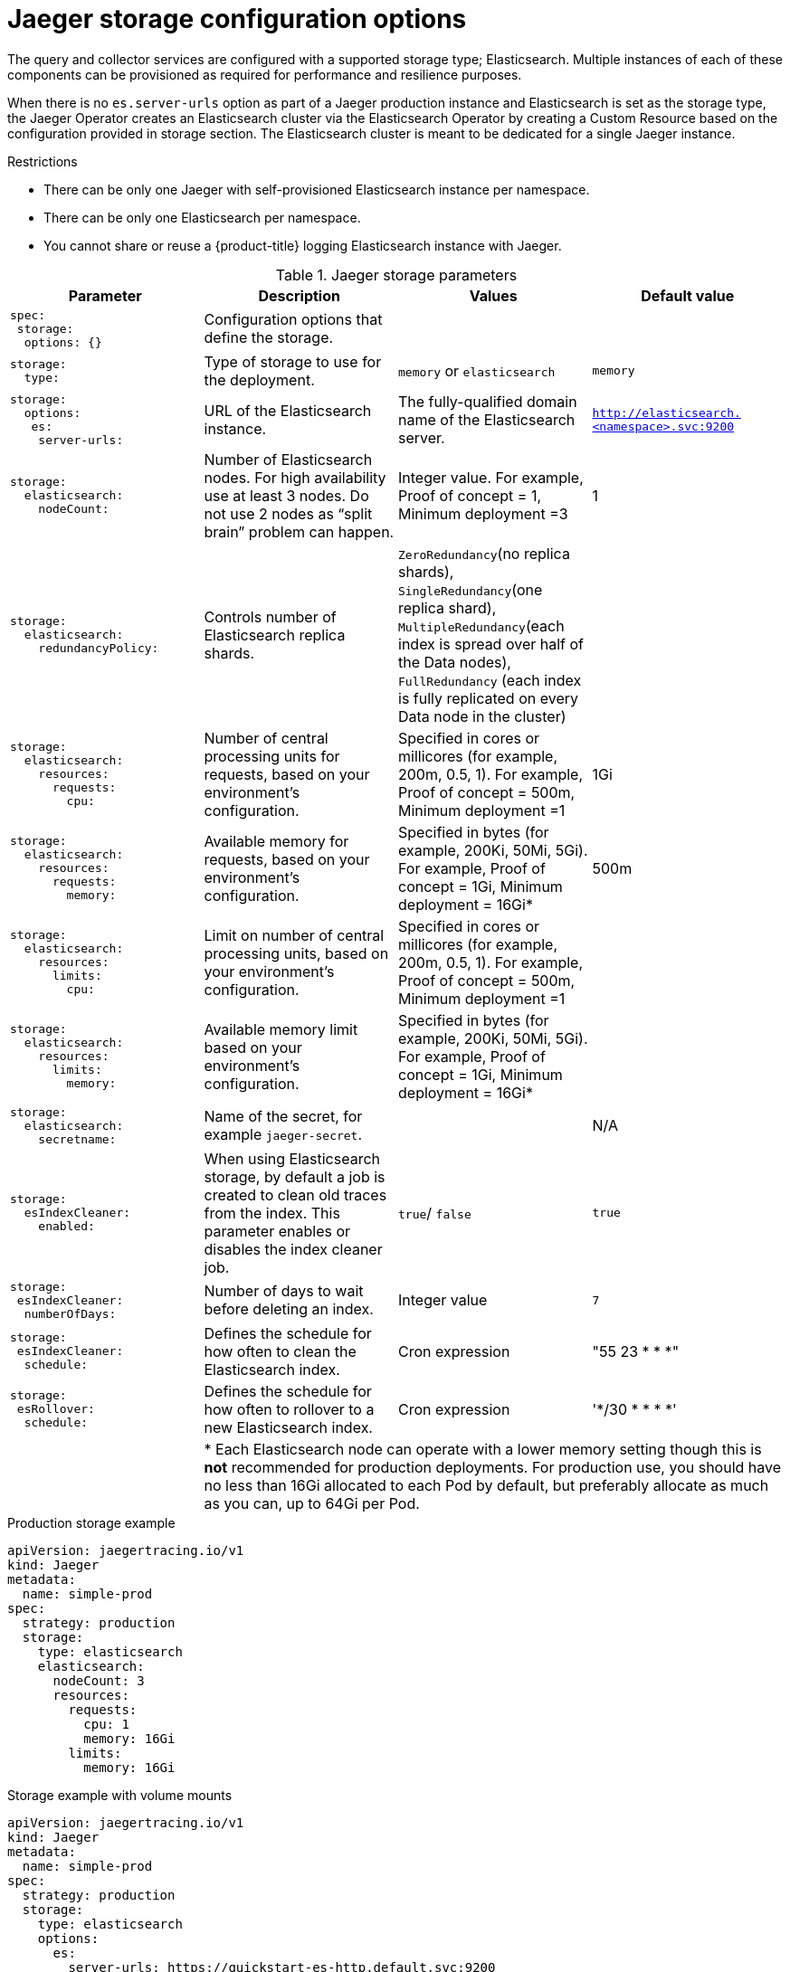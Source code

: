 ////
This REFERENCE module included in the following assemblies:
-rhbjaeger-deploy.adoc
////

[id="jaeger-config-storage_{context}"]
= Jaeger storage configuration options

The query and collector services are configured with a supported storage type; Elasticsearch.  Multiple instances of each of these components can be provisioned as required for performance and resilience purposes.

When there is no `es.server-urls` option as part of a Jaeger production instance and Elasticsearch is set as the storage type, the Jaeger Operator creates an Elasticsearch cluster via the Elasticsearch Operator by creating a Custom Resource based on the configuration provided in storage section. The Elasticsearch cluster is meant to be dedicated for a single Jaeger instance.

.Restrictions

* There can be only one Jaeger with self-provisioned Elasticsearch instance per namespace.
* There can be only one Elasticsearch per namespace.
* You cannot share or reuse a {product-title} logging Elasticsearch instance with Jaeger.


.Jaeger storage parameters
[options="header"]
[cols="l, a, a, a"]
|===
|Parameter |Description |Values |Default value


|spec:
 storage:
  options: {}
|Configuration options that define the storage.
|
|

|storage:
  type:
|Type of storage to use for the deployment.
|`memory` or `elasticsearch`
|`memory`

|storage:
  options:
   es:
    server-urls:
|URL of the Elasticsearch instance.
|The fully-qualified domain name of the Elasticsearch server.
|`http://elasticsearch.<namespace>.svc:9200`

|storage:
  elasticsearch:
    nodeCount:
|Number of Elasticsearch nodes. For high availability use at least 3 nodes. Do not use 2 nodes as “split brain” problem can happen.
|Integer value.  For example, Proof of concept = 1,
Minimum deployment =3
|1

|storage:
  elasticsearch:
    redundancyPolicy:
|Controls number of Elasticsearch replica shards.
|`ZeroRedundancy`(no replica shards), `SingleRedundancy`(one replica shard), `MultipleRedundancy`(each index is spread over half of the Data nodes), `FullRedundancy` (each index is fully replicated on every Data node in the cluster)
|

|storage:
  elasticsearch:
    resources:
      requests:
        cpu:
|Number of central processing units for requests, based on your environment’s configuration.
|Specified in cores or millicores (for example, 200m, 0.5, 1).  For example, Proof of concept = 500m,
Minimum deployment =1
|1Gi

|storage:
  elasticsearch:
    resources:
      requests:
        memory:
|Available memory for requests, based on your environment’s configuration.
|Specified in bytes (for example, 200Ki, 50Mi, 5Gi). For example, Proof of concept = 1Gi,
Minimum deployment = 16Gi*
|500m

|storage:
  elasticsearch:
    resources:
      limits:
        cpu:
|Limit on number of central processing units, based on your environment’s configuration.
|Specified in cores or millicores (for example, 200m, 0.5, 1). For example, Proof of concept = 500m,
Minimum deployment =1
|

|storage:
  elasticsearch:
    resources:
      limits:
        memory:
|Available memory limit based on your environment’s configuration.
|Specified in bytes (for example, 200Ki, 50Mi, 5Gi). For example, Proof of concept = 1Gi,
Minimum deployment = 16Gi*
|

|storage:
  elasticsearch:
    secretname:
|Name of the secret, for example `jaeger-secret`.
|
|N/A


|storage:
  esIndexCleaner:
    enabled:
|When using Elasticsearch storage, by default a job is created to clean old traces from the index.  This parameter enables or disables the index cleaner job.
|`true`/ `false`
|`true`

|storage:
 esIndexCleaner:
  numberOfDays:
|Number of days to wait before deleting an index.
|Integer value
|`7`

|storage:
 esIndexCleaner:
  schedule:
|Defines the schedule for how often to clean the Elasticsearch index.
|Cron expression
|"55 23 * * *"

|storage:
 esRollover:
  schedule:
|Defines the schedule for how often to rollover to a new Elasticsearch index.
|Cron expression
|'*/30 * * * *'
|
3+|{asterisk} Each Elasticsearch node can operate with a lower memory setting though this is *not* recommended for production deployments. For production use, you should have no less than 16Gi allocated to each Pod by default, but preferably allocate as much as you can, up to 64Gi per Pod.
|===

.Production storage example
[source,yaml]
----
apiVersion: jaegertracing.io/v1
kind: Jaeger
metadata:
  name: simple-prod
spec:
  strategy: production
  storage:
    type: elasticsearch
    elasticsearch:
      nodeCount: 3
      resources:
        requests:
          cpu: 1
          memory: 16Gi
        limits:
          memory: 16Gi
----


.Storage example with volume mounts
[source,yaml]
----
apiVersion: jaegertracing.io/v1
kind: Jaeger
metadata:
  name: simple-prod
spec:
  strategy: production
  storage:
    type: elasticsearch
    options:
      es:
        server-urls: https://quickstart-es-http.default.svc:9200
        index-prefix: my-prefix
        tls:
          ca: /es/certificates/ca.crt
    secretName: jaeger-secret
  volumeMounts:
    - name: certificates
      mountPath: /es/certificates/
      readOnly: true
  volumes:
    - name: certificates
      secret:
        secretName: quickstart-es-http-certs-public
----
